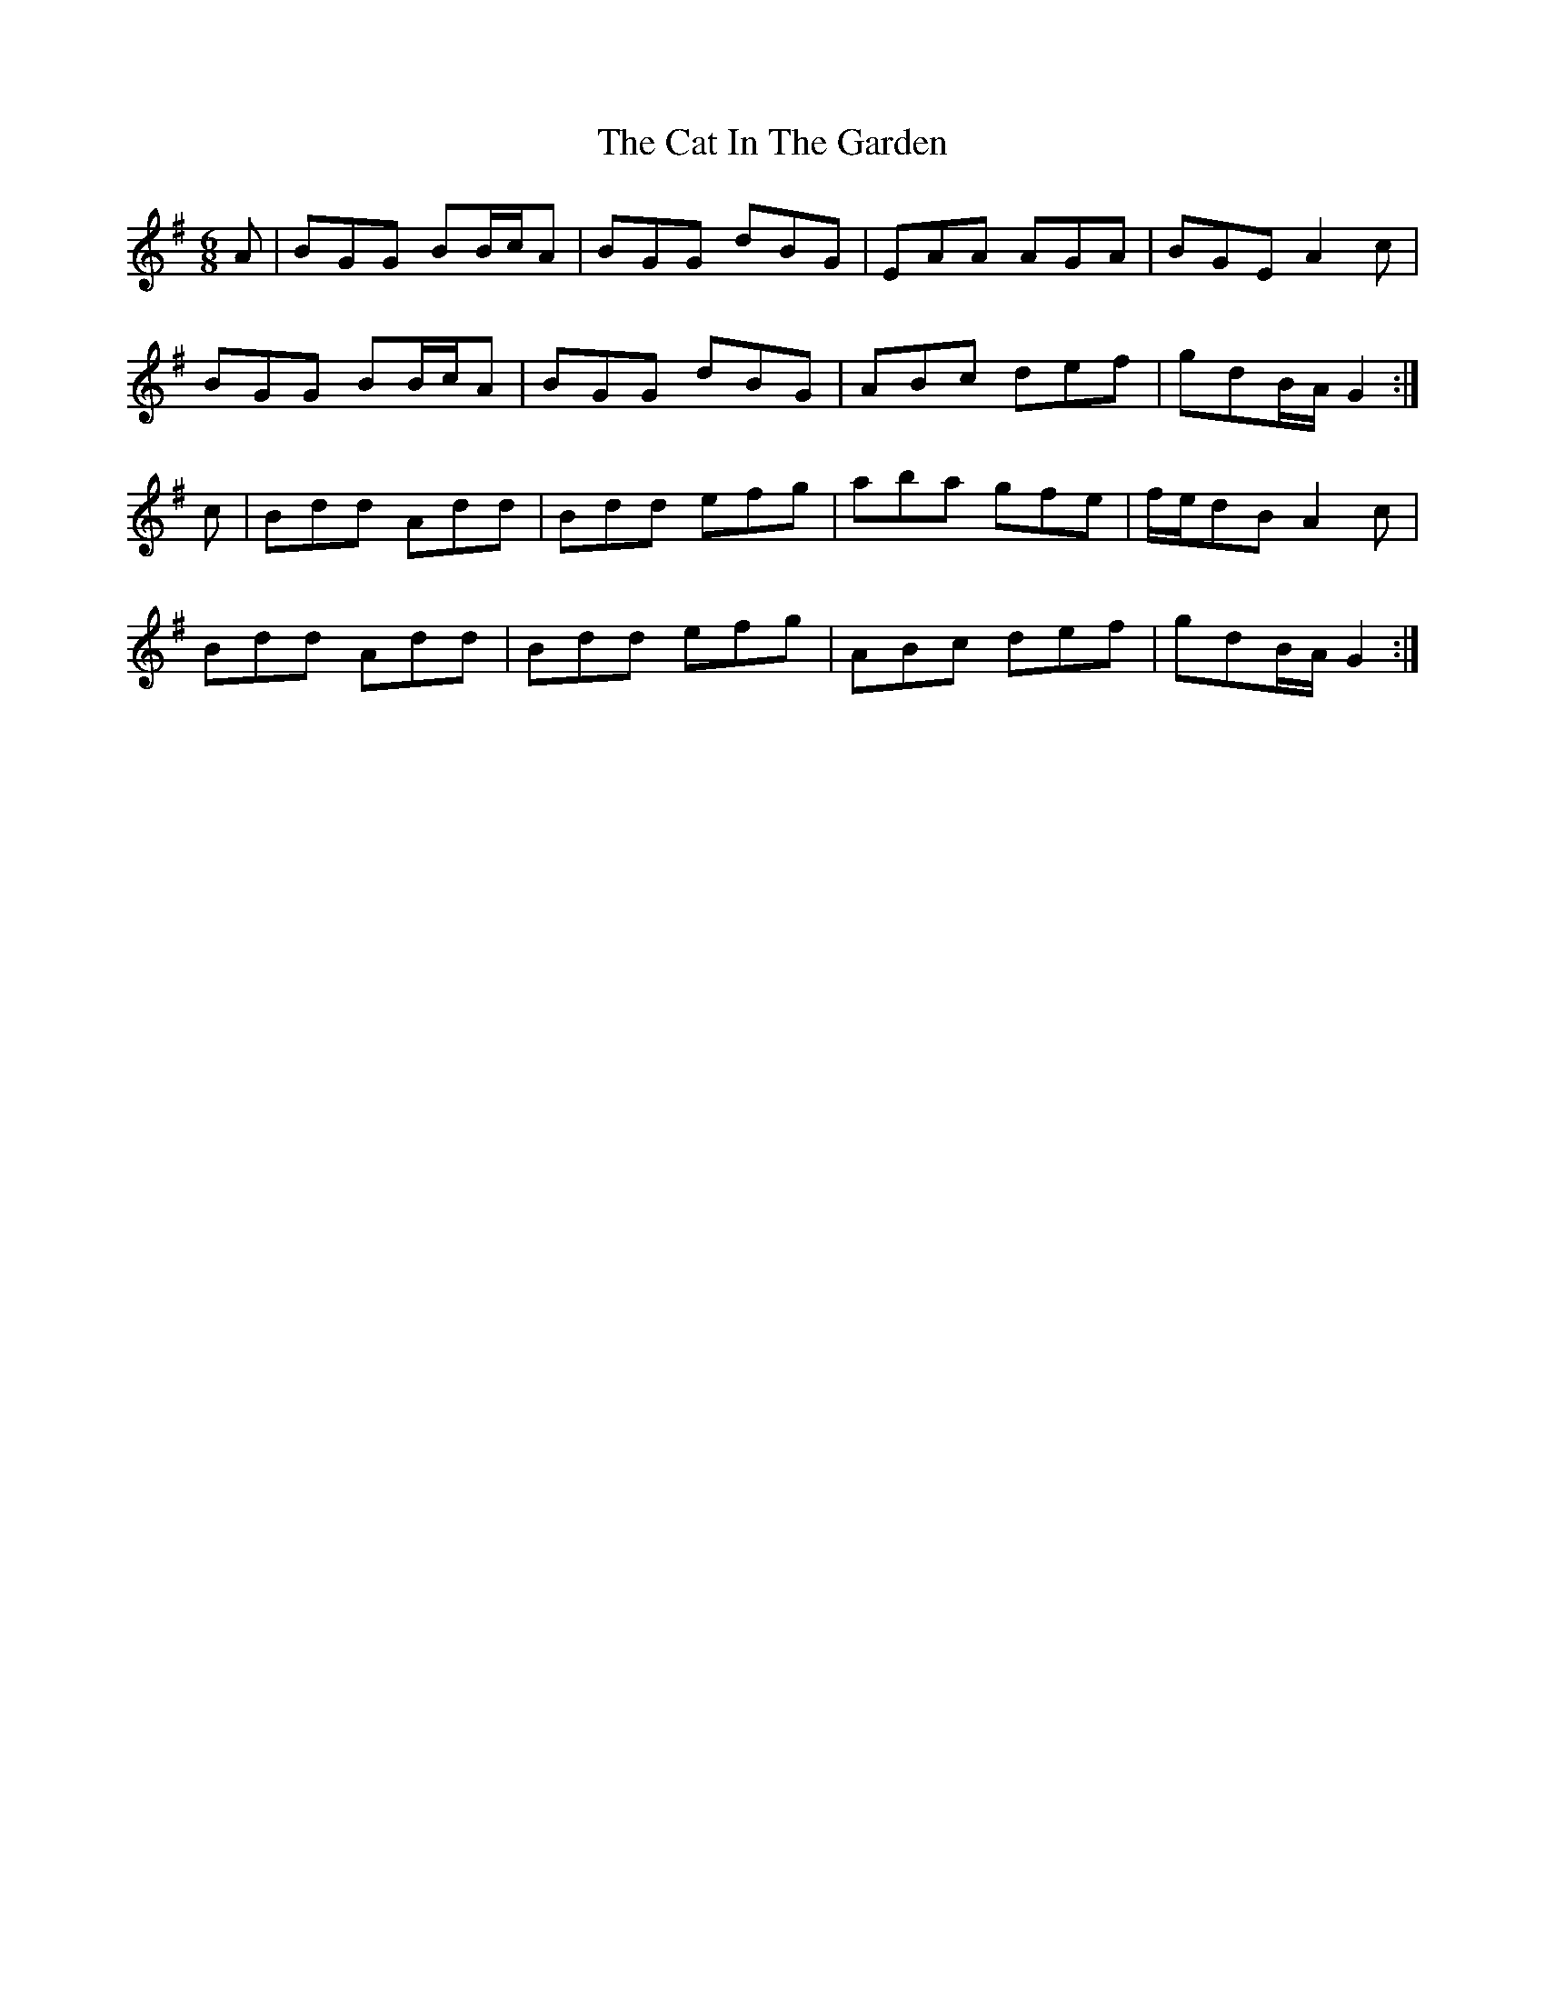 X: 6479
T: Cat In The Garden, The
R: jig
M: 6/8
K: Gmajor
A|BGG BB/c/A|BGG dBG|EAA AGA|BGE A2c|
BGG BB/c/A|BGG dBG|ABc def|gdB/A/ G2:|
c|Bdd Add|Bdd efg|aba gfe|f/e/dB A2c|
Bdd Add|Bdd efg|ABc def|gdB/A/ G2:|

